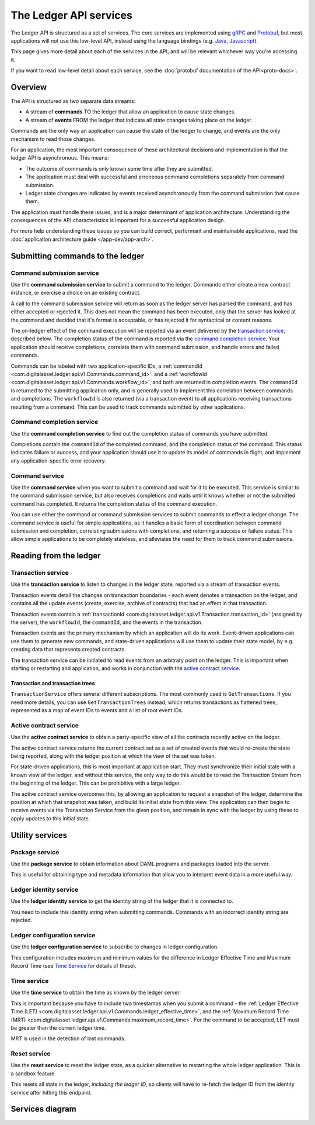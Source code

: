 .. Copyright (c) 2019 Digital Asset (Switzerland) GmbH and/or its affiliates. All rights reserved.
.. SPDX-License-Identifier: Apache-2.0

The Ledger API services
#######################


The Ledger API is structured as a set of services. The core services are implemented using `gRPC <https://grpc.io/>`__ and `Protobuf <https://developers.google.com/protocol-buffers/>`__, but most applications will not use this low-level API, instead using the language bindings (e.g. `Java <#java>`__, `Javascript <#javascript>`__).

This page gives more detail about each of the services in the API, and will be relevant whichever way you're accessing it.

If you want to read low-level detail about each service, see the :doc:`protobuf documentation of the API<proto-docs>`.

Overview
********

The API is structured as two separate data streams:

-  A stream of **commands** TO the ledger that allow an application to cause state changes.
-  A stream of **events** FROM the ledger that indicate all state changes taking place on the ledger.

Commands are the only way an application can cause the state of the ledger to change, and events are the only mechanism to read those changes.

For an application, the most important consequence of these architectural decisions and implementation is that the ledger API is asynchronous. This means:

-  The outcome of commands is only known some time after they are submitted.
-  The application must deal with successful and erroneous command completions separately from command submission.
-  Ledger state changes are indicated by events received asynchronously from the command submission that cause them.

The application must handle these issues, and is a major determinant of application architecture. Understanding the consequences of the API characteristics is important for a successful application design.

For more help understanding these issues so you can build correct, performant and maintainable applications, read the :doc:`application architecture guide </app-dev/app-arch>`.

Submitting commands to the ledger
*********************************

Command submission service
==========================

Use the **command submission service** to submit a command to the ledger. Commands either create a new contract instance, or exercise a choice on an existing contract.

A call to the command submission service will return as soon as the ledger server has parsed the command, and has either accepted or rejected it. This does not mean the command has been executed, only that the server has looked at the command and decided that it's format is acceptable, or has rejected it for syntactical or content reasons.

The on-ledger effect of the command execution will be reported via an event delivered by the `transaction service <#transaction-service>`__, described below. The completion status of the command is reported via the `command completion service <#command-completion-service>`__. Your application should receive completions, correlate them with command submission, and handle errors and failed commands. 

Commands can be labeled with two application-specific IDs, a :ref:`commandId <com.digitalasset.ledger.api.v1.Commands.command_id>`. and a :ref:`workflowId <com.digitalasset.ledger.api.v1.Commands.workflow_id>`, and both are returned in completion events. The ``commandId`` is returned to the submitting application only, and is generally used to implement this correlation between commands and completions. The ``workflowId`` is also returned (via a transaction event) to all applications receiving transactions resulting from a command. This can be used to track commands submitted by other applications.

Command completion service
==========================

Use the **command completion service** to find out the completion status of commands you have submitted.

Completions contain the ``commandId`` of the completed command, and the completion status of the command. This status indicates failure or success, and your application should use it to update its model of commands in flight, and implement any application-specific error recovery.

Command service
===============

Use the **command service** when you want to submit a command and wait for it to be executed. This service is similar to the command submission service, but also receives completions and waits until it knows whether or not the submitted command has completed. It returns the completion status of the command execution.

You can use either the command or command submission services to submit commands to effect a ledger change. The command service is useful for simple applications, as it handles a basic form of coordination between command submission and completion, correlating submissions with completions, and returning a success or failure status. This allow simple applications to be completely stateless, and alleviates the need for them to track command submissions.

Reading from the ledger
***********************

Transaction service
===================

Use the **transaction service** to listen to changes in the ledger state, reported via a stream of transaction events.

Transaction events detail the changes on transaction boundaries - each event denotes a transaction on the ledger, and contains all the update events (create, exercise, archive of contracts) that had an effect in that transaction.

Transaction events contain a :ref:`transactionId <com.digitalasset.ledger.api.v1.Transaction.transaction_id>` (assigned by the server), the ``workflowId``, the ``commandId``, and the events in the transaction.

Transaction events are the primary mechanism by which an application will do its work. Event-driven applications can use them to generate new commands, and state-driven applications will use them to update their state model, by e.g. creating data that represents created contracts.

The transaction service can be initiated to read events from an arbitrary point on the ledger. This is important when starting or restarting and application, and works in conjunction with the `active contract service <#active-contract-service>`__.

Transaction and transaction trees
---------------------------------

``TransactionService`` offers several different subscriptions. The most commonly used is ``GetTransactions``. If you need more details, you can use ``GetTransactionTrees`` instead, which returns transactions as flattened trees, represented as a map of event IDs to events and a list of root event IDs.

Active contract service
=======================

Use the **active contract service** to obtain a party-specific view of all the contracts recently active on the ledger.

The active contract service returns the current contract set as a set of created events that would re-create the state being reported, along with the ledger position at which the view of the set was taken.

For state-driven applications, this is most important at application start. They must synchronize their initial state with a known view of the ledger, and without this service, the only way to do this would be to read the Transaction Stream from the beginning of the ledger. This can be prohibitive with a large ledger.

The active contract service overcomes this, by allowing an application to request a snapshot of the ledger, determine the position at which that snapshot was taken, and build its initial state from this view. The application can then begin to receive events via the Transaction Service from the given position, and remain in sync with the ledger by using these to apply updates to this initial state.

Utility services
****************

Package service
===============

Use the **package service** to obtain information about DAML programs and packages loaded into the server.

This is useful for obtaining type and metadata information that allow you to interpret event data in a more useful way.

Ledger identity service
=======================

Use the **ledger identity service** to get the identity string of the ledger that it is connected to.

You need to include this identity string when submitting commands. Commands with an incorrect identity string are rejected.

Ledger configuration service
============================

Use the **ledger configuration service** to subscribe to changes in ledger configuration.

This configuration includes maximum and minimum values for the difference in Ledger Effective Time and Maximum Record Time (see `Time Service <#time-service>`__ for details of these).

Time service
============

Use the **time service** to obtain the time as known by the ledger server.

This is important because you have to include two timestamps when you submit a command - the :ref:`Ledger Effective Time (LET) <com.digitalasset.ledger.api.v1.Commands.ledger_effective_time>`, and the :ref:`Maximum Record Time (MRT) <com.digitalasset.ledger.api.v1.Commands.maximum_record_time>`. For the command to be accepted, LET must be greater than the current ledger time.

MRT is used in the detection of lost commands.

Reset service
=============

.. ::note

   This is a sandbox feature and not available on production ledgers.

Use the **reset service** to reset the ledger state, as a quicker alternative to restarting the whole ledger application. This is a sandbox feature 

This resets all state in the ledger, *including the ledger ID*, so clients will have to re-fetch the ledger ID from the identity service after hitting this endpoint.

Services diagram
****************

.. image:: ./images/services.svg
